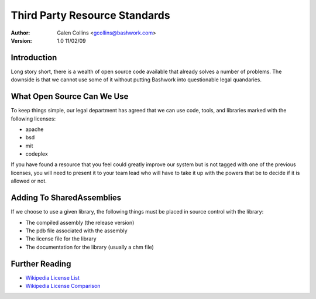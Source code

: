 =================================================================
Third Party Resource Standards
=================================================================
:Author: Galen Collins <gcollins@bashwork.com>
:Version: 1.0 11/02/09

.. highlightlang:: csharp
 
Introduction
-------------

Long story short, there is a wealth of open source code available
that already solves a number of problems.  The downside is that we
cannot use some of it without putting Bashwork into questionable
legal quandaries.

What Open Source Can We Use
----------------------------------------

To keep things simple, our legal department has agreed that we can use
code, tools, and libraries marked with the following licenses:

* apache
* bsd
* mit
* codeplex

If you have found a resource that you feel could greatly improve our
system but is not tagged with one of the previous licenses, you will
need to present it to your team lead who will have to take it up with
the powers that be to decide if it is allowed or not.
 
Adding To SharedAssemblies
----------------------------------------

If we choose to use a given library, the following things must be placed in
source control with the library:

* The compiled assembly (the release version)
* The pdb file associated with the assembly
* The license file for the library
* The documentation for the library (usually a chm file)

Further Reading
----------------------------------------

* `Wikipedia License List <http://en.wikipedia.org/wiki/Open_source_license>`_
* `Wikipedia License Comparison <http://en.wikipedia.org/wiki/Comparison_of_free_software_licenses>`_
